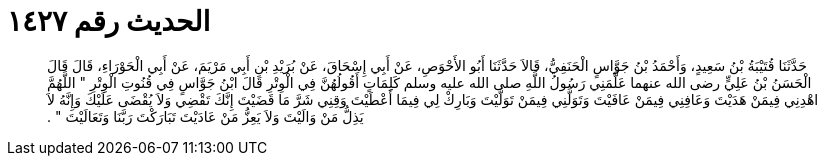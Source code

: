 
= الحديث رقم ١٤٢٧

[quote.hadith]
حَدَّثَنَا قُتَيْبَةُ بْنُ سَعِيدٍ، وَأَحْمَدُ بْنُ جَوَّاسٍ الْحَنَفِيُّ، قَالاَ حَدَّثَنَا أَبُو الأَحْوَصِ، عَنْ أَبِي إِسْحَاقَ، عَنْ بُرَيْدِ بْنِ أَبِي مَرْيَمَ، عَنْ أَبِي الْحَوْرَاءِ، قَالَ قَالَ الْحَسَنُ بْنُ عَلِيٍّ رضى الله عنهما عَلَّمَنِي رَسُولُ اللَّهِ صلى الله عليه وسلم كَلِمَاتٍ أَقُولُهُنَّ فِي الْوِتْرِ قَالَ ابْنُ جَوَّاسٍ فِي قُنُوتِ الْوِتْرِ ‏"‏ اللَّهُمَّ اهْدِنِي فِيمَنْ هَدَيْتَ وَعَافِنِي فِيمَنْ عَافَيْتَ وَتَوَلَّنِي فِيمَنْ تَوَلَّيْتَ وَبَارِكْ لِي فِيمَا أَعْطَيْتَ وَقِنِي شَرَّ مَا قَضَيْتَ إِنَّكَ تَقْضِي وَلاَ يُقْضَى عَلَيْكَ وَإِنَّهُ لاَ يَذِلُّ مَنْ وَالَيْتَ وَلاَ يَعِزُّ مَنْ عَادَيْتَ تَبَارَكْتَ رَبَّنَا وَتَعَالَيْتَ ‏"‏ ‏.‏
